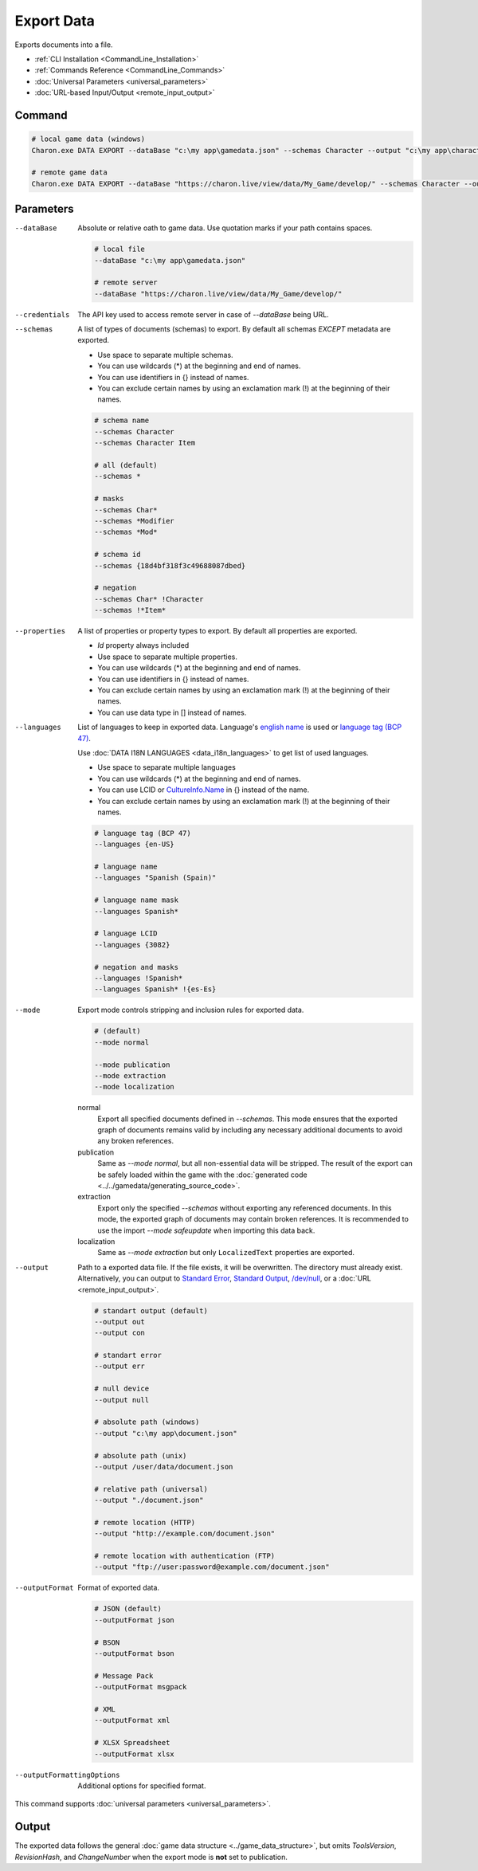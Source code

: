 Export Data
===========

Exports documents into a file.

- :ref:`CLI Installation <CommandLine_Installation>`
- :ref:`Commands Reference <CommandLine_Commands>`
- :doc:`Universal Parameters <universal_parameters>`
- :doc:`URL-based Input/Output <remote_input_output>`

---------------
 Command
---------------

.. code-block:: bash

  # local game data (windows)
  Charon.exe DATA EXPORT --dataBase "c:\my app\gamedata.json" --schemas Character --output "c:\my app\characters.json" --outputFormat json
  
  # remote game data
  Charon.exe DATA EXPORT --dataBase "https://charon.live/view/data/My_Game/develop/" --schemas Character --output "./characters.json" --outputFormat json --credentials "<API-Key>"
  
---------------
 Parameters
---------------

--dataBase
   Absolute or relative oath to game data. Use quotation marks if your path contains spaces.

   .. code-block:: bash
   
     # local file
     --dataBase "c:\my app\gamedata.json"
     
     # remote server
     --dataBase "https://charon.live/view/data/My_Game/develop/"

--credentials
   The API key used to access remote server in case of *--dataBase* being URL.

--schemas
   A list of types of documents (schemas) to export. By default all schemas *EXCEPT* metadata are exported.

   - Use space to separate multiple schemas.
   - You can use wildcards (*) at the beginning and end of names.
   - You can use identifiers in {} instead of names.
   - You can exclude certain names by using an exclamation mark (!) at the beginning of their names.

   .. code-block:: bash
   
     # schema name
     --schemas Character
     --schemas Character Item
     
     # all (default)
     --schemas * 
     
     # masks
     --schemas Char*
     --schemas *Modifier
     --schemas *Mod*
     
     # schema id
     --schemas {18d4bf318f3c49688087dbed}
     
     # negation
     --schemas Char* !Character
     --schemas !*Item*
     
--properties
   A list of properties or property types to export. By default all properties are exported.
   
   - *Id* property always included
   - Use space to separate multiple properties.
   - You can use wildcards (*) at the beginning and end of names.
   - You can use identifiers in {} instead of names.
   - You can exclude certain names by using an exclamation mark (!) at the beginning of their names.
   - You can use data type in [] instead of names.
   
--languages
   List of languages to keep in exported data. Language's `english name <https://docs.microsoft.com/en-us/dotnet/api/system.globalization.cultureinfo.englishname?view=netframework-4.8>`_ is used or `language tag (BCP 47) <https://msdn.microsoft.com/en-US/library/system.globalization.cultureinfo.name(v=vs.110).aspx>`_. 
   
   Use :doc:`DATA I18N LANGUAGES <data_i18n_languages>` to get list of used languages.
   
   - Use space to separate multiple languages
   - You can use wildcards (*) at the beginning and end of names.
   - You can use LCID or `CultureInfo.Name <https://docs.microsoft.com/en-us/dotnet/api/system.globalization.cultureinfo.name?view=netframework-4.8>`_ in {} instead of the name.
   - You can exclude certain names by using an exclamation mark (!) at the beginning of their names.
   
   .. code-block:: bash
     
     # language tag (BCP 47)
     --languages {en-US}
     
     # language name
     --languages "Spanish (Spain)"
     
     # language name mask
     --languages Spanish*
     
     # language LCID
     --languages {3082}
     
     # negation and masks
     --languages !Spanish*
     --languages Spanish* !{es-Es}

--mode
   Export mode controls stripping and inclusion rules for exported data.

   .. code-block:: bash
      
     # (default)   
     --mode normal  
     
     --mode publication
     --mode extraction
     --mode localization

   normal
      Export all specified documents defined in `--schemas`. 
      This mode ensures that the exported graph of documents remains valid by including any necessary additional documents to avoid any broken references.

   publication
      Same as `--mode normal`, but all non-essential data will be stripped. 
      The result of the export can be safely loaded within the game with the :doc:`generated code <../../gamedata/generating_source_code>`.
   
   extraction
      Export only the specified `--schemas` without exporting any referenced documents. 
      In this mode, the exported graph of documents may contain broken references. 
      It is recommended to use the import `--mode safeupdate` when importing this data back.

   localization
       Same as `--mode extraction` but only ``LocalizedText`` properties are exported.
    
--output
   Path to a exported data file. If the file exists, it will be overwritten. The directory must already exist. 
   Alternatively, you can output to `Standard Error <https://en.wikipedia.org/wiki/Standard_streams#Standard_error_(stderr)>`_, 
   `Standard Output <https://en.wikipedia.org/wiki/Standard_streams#Standard_output_(stdout)>`_, 
   `/dev/null <https://en.wikipedia.org/wiki/Null_device>`_, or a :doc:`URL <remote_input_output>`.
  
   .. code-block:: bash

     # standart output (default)
     --output out
     --output con

     # standart error
     --output err
     
     # null device
     --output null
     
     # absolute path (windows)
     --output "c:\my app\document.json"
     
     # absolute path (unix)
     --output /user/data/document.json
     
     # relative path (universal)
     --output "./document.json"
     
     # remote location (HTTP)
     --output "http://example.com/document.json"
     
     # remote location with authentication (FTP)
     --output "ftp://user:password@example.com/document.json"
     
--outputFormat
   Format of exported data.
   
   .. code-block:: bash
    
     # JSON (default)
     --outputFormat json
     
     # BSON
     --outputFormat bson
     
     # Message Pack
     --outputFormat msgpack
     
     # XML
     --outputFormat xml
     
     # XLSX Spreadsheet
     --outputFormat xlsx
     
--outputFormattingOptions
   Additional options for specified format.

This command supports :doc:`universal parameters <universal_parameters>`.

------------------
 Output
------------------

The exported data follows the general :doc:`game data structure <../game_data_structure>`, but omits `ToolsVersion`, `RevisionHash`, and `ChangeNumber` when the export mode is **not** set to publication.
